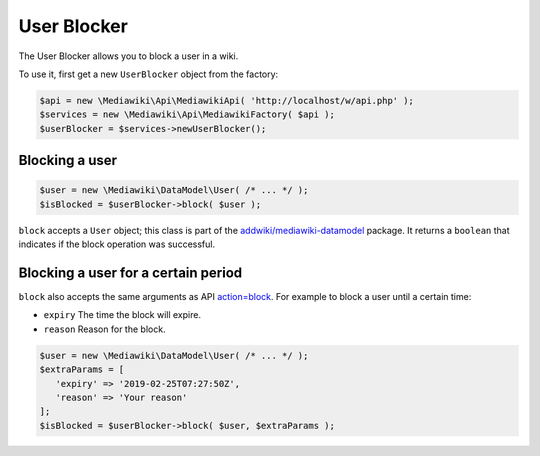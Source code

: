 User Blocker
============

The User Blocker allows you to block a user in a wiki.

To use it, first get a new ``UserBlocker`` object from the factory:

.. code-block:: php

   $api = new \Mediawiki\Api\MediawikiApi( 'http://localhost/w/api.php' );
   $services = new \Mediawiki\Api\MediawikiFactory( $api );
   $userBlocker = $services->newUserBlocker();


Blocking a user
---------------

.. code-block:: php

   $user = new \Mediawiki\DataModel\User( /* ... */ );
   $isBlocked = $userBlocker->block( $user );

``block`` accepts a ``User`` object; this class is part of the `addwiki/mediawiki-datamodel`_ package. It returns a ``boolean`` that indicates if the block operation was successful.

.. _addwiki/mediawiki-datamodel: https://packagist.org/packages/addwiki/mediawiki-datamodel


Blocking a user for a certain period
------------------------------------

``block`` also accepts the same arguments as API `action=block`_. For example to block a user until a certain time:

.. _action=block: https://www.mediawiki.org/wiki/API:Block

* ``expiry`` The time the block will expire.
* ``reason`` Reason for the block.

.. code-block:: php

   $user = new \Mediawiki\DataModel\User( /* ... */ );
   $extraParams = [
      'expiry' => '2019-02-25T07:27:50Z',
      'reason' => 'Your reason'
   ];
   $isBlocked = $userBlocker->block( $user, $extraParams );